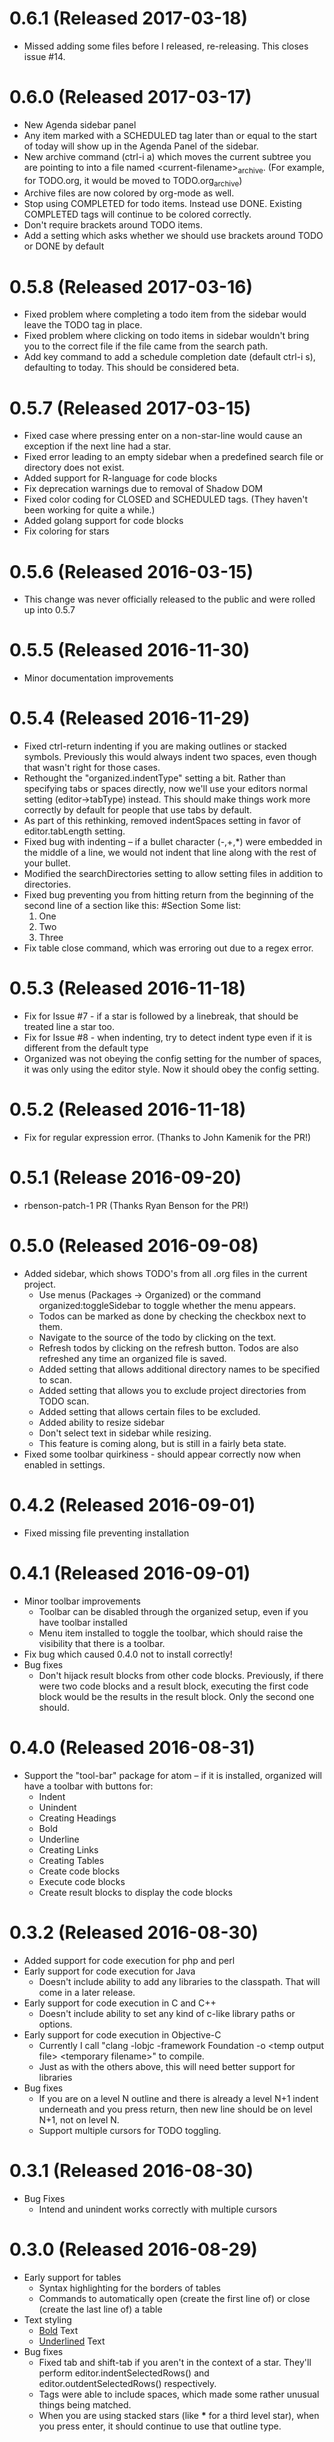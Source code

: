* 0.6.1 (Released 2017-03-18)
  * Missed adding some files before I released, re-releasing.  This closes issue #14.

* 0.6.0 (Released 2017-03-17)
  * New Agenda sidebar panel
  * Any item marked with a SCHEDULED tag later than or equal to the
    start of today will show up in the Agenda Panel of the sidebar.
  * New archive command (ctrl-i a) which moves the current subtree you are pointing to into a file named
    <current-filename>_archive.  (For example, for TODO.org, it would be moved to TODO.org_archive)
  * Archive files are now colored by org-mode as well.
  * Stop using COMPLETED for todo items.  Instead use DONE.  Existing COMPLETED tags will continue to be colored
    correctly.
  * Don't require brackets around TODO items.
  * Add a setting which asks whether we should use brackets around TODO or DONE by default

* 0.5.8 (Released 2017-03-16)
  * Fixed problem where completing a todo item from the sidebar would leave the TODO tag in place.
  * Fixed problem where clicking on todo items in sidebar wouldn't bring you to the correct file if the file came
    from the search path.
  * Add key command to add a schedule completion date (default ctrl-i s), defaulting to today.  This should be
    considered beta.

* 0.5.7 (Released 2017-03-15)
  * Fixed case where pressing enter on a non-star-line would cause an exception if the next line had a star.
  * Fixed error leading to an empty sidebar when a predefined search file or directory does not exist.
  * Added support for R-language for code blocks
  * Fix deprecation warnings due to removal of Shadow DOM
  * Fixed color coding for CLOSED and SCHEDULED tags.  (They haven't been working for quite a while.)
  * Added golang support for code blocks
  * Fix coloring for stars

* 0.5.6 (Released 2016-03-15)
  * This change was never officially released to the public and were rolled up into 0.5.7

* 0.5.5 (Released 2016-11-30)
  * Minor documentation improvements

* 0.5.4 (Released 2016-11-29)
  * Fixed ctrl-return indenting if you are making outlines or stacked symbols.  Previously this would always
    indent two spaces, even though that wasn't right for those cases.
  * Rethought the "organized.indentType" setting a bit.  Rather than specifying tabs or spaces directly, now
    we'll use your editors normal setting (editor->tabType) instead.  This should make things work more
    correctly by default for people that use tabs by default.
  * As part of this rethinking, removed indentSpaces setting in favor of editor.tabLength setting.
  * Fixed bug with indenting -- if a bullet character (-,+,*) were embedded in the middle of a line, we would not
    indent that line along with the rest of your bullet.
  * Modified the searchDirectories setting to allow setting files in addition to directories.
  * Fixed bug preventing you from hitting return from the beginning of the second line of a section like this:
    #Section
    Some list:
      1. One
      2. Two
      3. Three
  * Fix table close command, which was erroring out due to a regex error.

* 0.5.3 (Released 2016-11-18)
  * Fix for Issue #7 - if a star is followed by a linebreak, that should be treated line a star too.
  * Fix for Issue #8 - when indenting, try to detect indent type even if it is different from the default type
  * Organized was not obeying the config setting for the number of spaces, it was only using the editor style.  Now
    it should obey the config setting.

* 0.5.2 (Released 2016-11-18)
  * Fix for regular expression error.  (Thanks to John Kamenik for the PR!)

* 0.5.1 (Release 2016-09-20)
  * rbenson-patch-1 PR  (Thanks Ryan Benson for the PR!)

* 0.5.0 (Released 2016-09-08)
  * Added sidebar, which shows TODO's from all .org files in the current project.
    * Use menus (Packages -> Organized) or the command organized:toggleSidebar
      to toggle whether the menu appears.
    * Todos can be marked as done by checking the checkbox next to them.
    * Navigate to the source of the todo by clicking on the text.
    * Refresh todos by clicking on the refresh button.  Todos are also refreshed
      any time an organized file is saved.
    * Added setting that allows additional directory names to be specified to scan.
    * Added setting that allows you to exclude project directories from TODO scan.
    * Added setting that allows certain files to be excluded.
    * Added ability to resize sidebar
    * Don't select text in sidebar while resizing.
    * This feature is coming along, but is still in a fairly beta state.
  * Fixed some toolbar quirkiness - should appear correctly now when enabled in settings.

* 0.4.2 (Released 2016-09-01)
  * Fixed missing file preventing installation

* 0.4.1 (Released 2016-09-01)
  * Minor toolbar improvements
    * Toolbar can be disabled through the organized setup, even if you have toolbar installed
    * Menu item installed to toggle the toolbar, which should raise the visibility that there is a toolbar.
  * Fix bug which caused 0.4.0 not to install correctly!
  * Bug fixes
    * Don't hijack result blocks from other code blocks.  Previously, if there were two code blocks and a result
      block, executing the first code block would be the results in the result block.  Only the second one should.

* 0.4.0 (Released 2016-08-31)
  * Support the "tool-bar" package for atom -- if it is installed, organized will have a toolbar with buttons for:
    * Indent
    * Unindent
    * Creating Headings
    * Bold
    * Underline
    * Creating Links
    * Creating Tables
    * Create code blocks
    * Execute code blocks
    * Create result blocks to display the code blocks

* 0.3.2 (Released 2016-08-30)
  * Added support for code execution for php and perl
  * Early support for code execution for Java
    * Doesn't include ability to add any libraries to the classpath.  That will come in a later release.
  * Early support for code execution in C and C++
    * Doesn't include ability to set any kind of c-like library paths or options.
  * Early support for code execution in Objective-C
    * Currently I call "clang -lobjc -framework Foundation -o <temp output file> <temporary filename>" to compile.
    * Just as with the others above, this will need better support for libraries
  * Bug fixes
    * If you are on a level N outline and there is already a level N+1 indent underneath and you press return, then
      new line should be on level N+1, not on level N.
    * Support multiple cursors for TODO toggling.

* 0.3.1 (Released 2016-08-30)
  * Bug Fixes
    * Intend and unindent works correctly with multiple cursors

* 0.3.0 (Released 2016-08-29)
  * Early support for tables
    * Syntax highlighting for the borders of tables
    * Commands to automatically open (create the first line of) or close (create the last line of) a table
  * Text styling
    * __Bold__ Text
    * _Underlined_ Text
  * Bug fixes
    * Fixed tab and shift-tab if you aren't in the context of a star.  They'll perform editor.indentSelectedRows() and
      editor.outdentSelectedRows() respectively.
    * Tags were able to include spaces, which made some rather unusual things being matched.
    * When you are using stacked stars (like *** for a third level star), when you press enter, it should
      continue to use that outline type.

* 0.2.1 (Released 2016-08-24)
  * Highlighting for links
  * Support org-mode style BEGIN_SRC/END_SRC code tags for source code
  * Bug Fixes
    * Can't hit return when I'm on a header row

* 0.2.0 (Released 2016-08-22)
  * Added support for inserting current ISO-8601 date / datetime (ctrl-i d or ctrl-i t respectively)
  * Added support for embedded codeblocks using jira style code blocks
    ```shell
    <some shell commands>
    ```
  * Syntax highlighting for SCHEDULED tags on outline items.
  * Syntax highlighting for tags
  * Fixed bugs
    * If you weren't at the end of the line when you pressed return, the text after your cursor was deleted.
    * If your cursor was before the star, the behavior would be incorrect.

* 0.1.0 (Released 2016-08-21)
  * Added support for using numbers as bullets
  * More test cases and bug fixes.
  * Fixed console error on startup

* 0.0.2 (Released 2016-08-20)
  * Highlighting of stars
  * Toggle for todo items
  * Support for markdown-style headers
  * Auto-create asterisk on new line when you hit return (configurable)
  * Don't create a star on a new line if you hit ctrl-enter and line up indent with text (configurable)
  * Support indent (tab) and unindent (shift-tab) commands with autodetection
    of which style you have been using.
